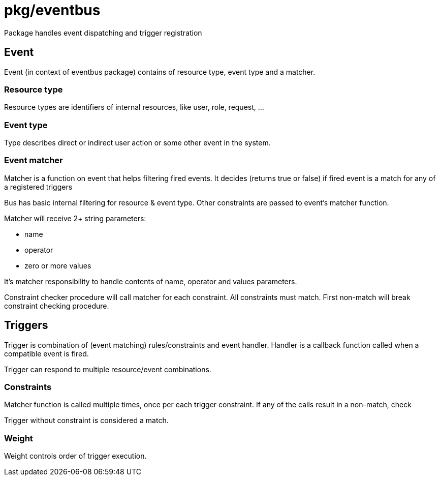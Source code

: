 # pkg/eventbus

Package handles event dispatching and trigger registration

## Event

Event (in context of eventbus package) contains of resource type, event type and a matcher.

### Resource type

Resource types are identifiers of internal resources, like user, role, request, ...

### Event type

Type describes direct or indirect user action or some other event in the system.

### Event matcher

Matcher is a function on event that helps filtering fired events.
It decides (returns true or false) if fired event is a match for any of a registered triggers

Bus has basic internal filtering for resource & event type.
Other constraints are passed to event's matcher function.

.Matcher will receive 2+ string parameters:
 - name
 - operator
 - zero or more values

It's matcher responsibility to handle contents of name, operator and values parameters.

Constraint checker procedure will call matcher for each constraint.
All constraints must match.
First non-match will break constraint checking procedure.

## Triggers

Trigger is combination of (event matching) rules/constraints and event handler.
Handler is a callback function called when a compatible event is fired.

Trigger can respond to multiple resource/event combinations.

### Constraints

Matcher function is called multiple times, once per each trigger constraint.
If any of the calls result in a non-match, check

Trigger without constraint is considered a match.

### Weight

Weight controls order of trigger execution.

